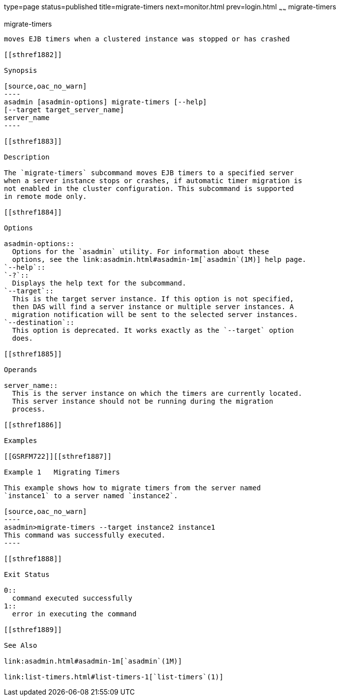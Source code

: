 type=page
status=published
title=migrate-timers
next=monitor.html
prev=login.html
~~~~~~
migrate-timers
==============

[[migrate-timers-1]][[GSRFM00211]][[migrate-timers]]

migrate-timers
--------------

moves EJB timers when a clustered instance was stopped or has crashed

[[sthref1882]]

Synopsis

[source,oac_no_warn]
----
asadmin [asadmin-options] migrate-timers [--help] 
[--target target_server_name]
server_name
----

[[sthref1883]]

Description

The `migrate-timers` subcommand moves EJB timers to a specified server
when a server instance stops or crashes, if automatic timer migration is
not enabled in the cluster configuration. This subcommand is supported
in remote mode only.

[[sthref1884]]

Options

asadmin-options::
  Options for the `asadmin` utility. For information about these
  options, see the link:asadmin.html#asadmin-1m[`asadmin`(1M)] help page.
`--help`::
`-?`::
  Displays the help text for the subcommand.
`--target`::
  This is the target server instance. If this option is not specified,
  then DAS will find a server instance or multiple server instances. A
  migration notification will be sent to the selected server instances.
`--destination`::
  This option is deprecated. It works exactly as the `--target` option
  does.

[[sthref1885]]

Operands

server_name::
  This is the server instance on which the timers are currently located.
  This server instance should not be running during the migration
  process.

[[sthref1886]]

Examples

[[GSRFM722]][[sthref1887]]

Example 1   Migrating Timers

This example shows how to migrate timers from the server named
`instance1` to a server named `instance2`.

[source,oac_no_warn]
----
asadmin>migrate-timers --target instance2 instance1
This command was successfully executed.
----

[[sthref1888]]

Exit Status

0::
  command executed successfully
1::
  error in executing the command

[[sthref1889]]

See Also

link:asadmin.html#asadmin-1m[`asadmin`(1M)]

link:list-timers.html#list-timers-1[`list-timers`(1)]


